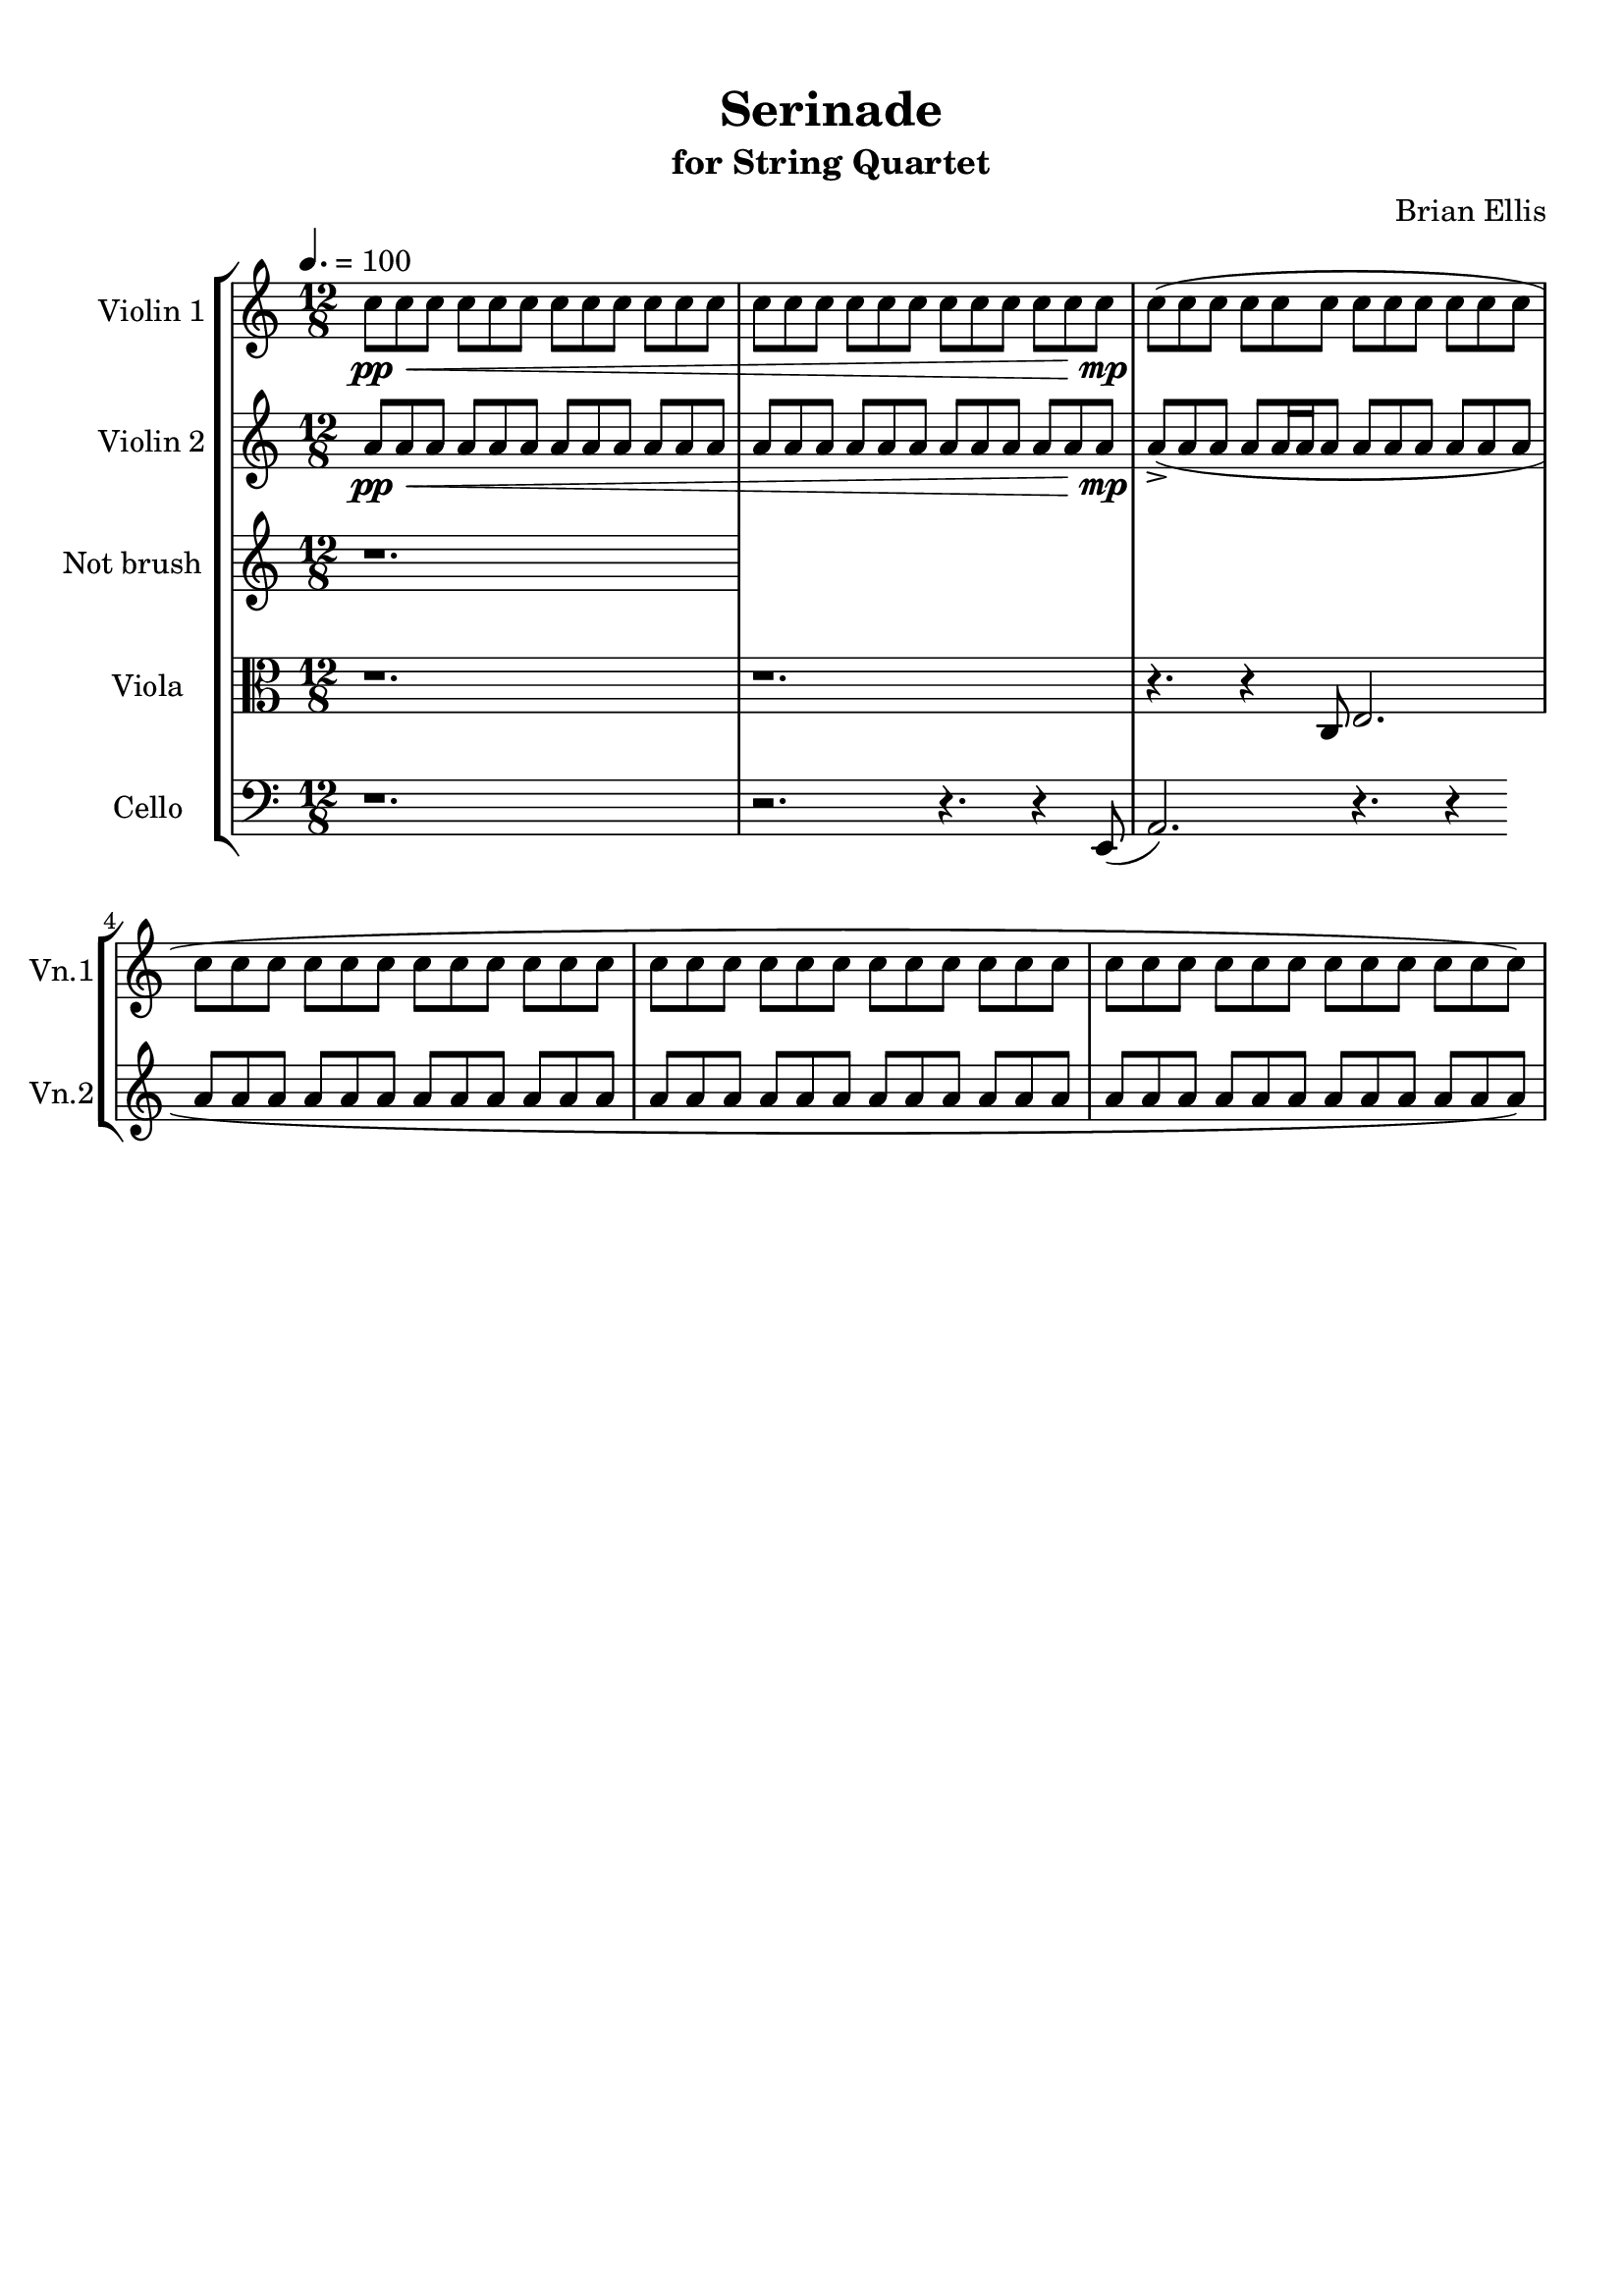 \version "2.18.2"
\header{
title ="Serinade"
subtitle="for String Quartet"
composer = "Brian Ellis"
tagline =""
}

%#(set-global-staff-size 12)

\paper{
  left-margin = 1.5\cm
  right-margin = 1\cm
  top-margin = 1\cm
  bottom-margin = 1\cm
  print-page-number = ##f
%	#(set-paper-size "letter" 'landscape)
}


\score{
\midi {}
\layout{}
%\unfoldRepeats {
\new StaffGroup

<<
\new Staff \with {
  instrumentName = #"Violin 1"
  shortInstrumentName = #"Vn.1"
  midiInstrument = "Violin"
}{
	
	\relative c'' {
	\time 12/8
	\tempo 4. = 100
	c8\pp\< c8 c8 c8 c8 c8 c8 c8 c8 c8 c8 c8 
	c8 c8 c8 c8 c8 c8 c8 c8 c8 c8 c8 c8\mp
	c8( c8 c8 c8 c8 c8 c8 c8 c8 c8 c8 c8 
	c8 c8 c8 c8 c8 c8 c8 c8 c8 c8 c8 c8 
	c8 c8 c8 c8 c8 c8 c8 c8 c8 c8 c8 c8 
	c8 c8 c8 c8 c8 c8 c8 c8 c8 c8 c8 c8)
	}
}

\new Staff \with {
  instrumentName = #"Violin 2"
  shortInstrumentName = #"Vn.2"
  midiInstrument = "Violin"
}{
	\relative c'' {
	\time 12/8
	a8\pp\< a8 a8 a8 a8 a8 a8 a8 a8 a8 a8 a8 
	a8 a8 a8 a8 a8 a8 a8 a8 a8 a8 a8 a8\mp
	a8->( a8 a8 a a16 a a8 a8 a8 a8 a8 a8 a8 
	a8 a8 a8 a8 a8 a8 a8 a8 a8 a8 a8 a8 
	a8 a8 a8 a8 a8 a8 a8 a8 a8 a8 a8 a8 
	a8 a8 a8 a8 a8 a8 a8 a8 a8 a8 a8 a8)
	}
}

\new Staff \with {
  instrumentName = #"Not brush "
  shortInstrumentName = #"Vla. "
  midiInstrument = "Viola"
}{
	\relative c' {
	r1.
	}	
}


\new Staff \with {
  instrumentName = #"Viola "
  shortInstrumentName = #"Vla. "
  midiInstrument = "Viola"
}{
	\relative c {
	\clef "alto"
	r1. r1. r4. r4 c8 e2.
	}	
}

\new Staff \with {
  instrumentName = #"Cello "
  shortInstrumentName = #"Cel. "
  midiInstrument = "Cello"
}{
	\relative c {
	\clef "bass"
	r1. r2. r4. r4 e,8 (
	a2.) r4. r4 
	}	
}
>>
%}


}